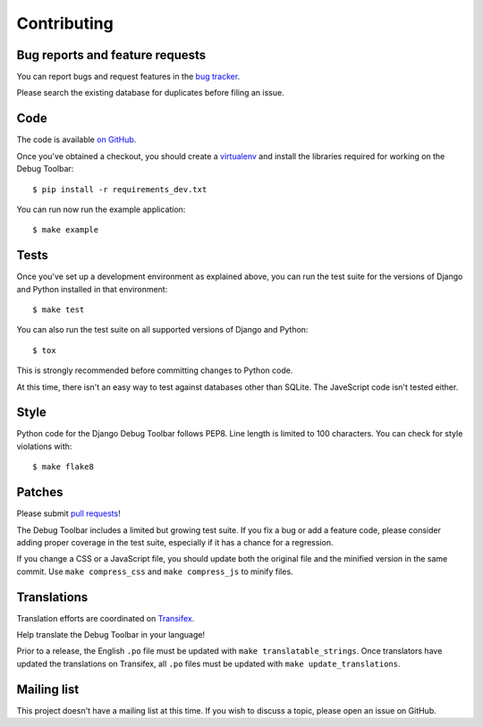 Contributing
============

Bug reports and feature requests
--------------------------------

You can report bugs and request features in the `bug tracker
<http://github.com/django-debug-toolbar/django-debug-toolbar/issues>`_.

Please search the existing database for duplicates before filing an issue.

Code
----

The code is available `on GitHub
<http://github.com/django-debug-toolbar/django-debug-toolbar>`_.

Once you've obtained a checkout, you should create a virtualenv_ and install
the libraries required for working on the Debug Toolbar::

    $ pip install -r requirements_dev.txt

.. _virtualenv: http://www.virtualenv.org/

You can run now run the example application::

    $ make example

Tests
-----

Once you've set up a development environment as explained above, you can run
the test suite for the versions of Django and Python installed in that
environment::

    $ make test

You can also run the test suite on all supported versions of Django and
Python::

    $ tox

This is strongly recommended before committing changes to Python code.

At this time, there isn't an easy way to test against databases other than
SQLite. The JaveScript code isn't tested either.

Style
-----

Python code for the Django Debug Toolbar follows PEP8. Line length is limited
to 100 characters. You can check for style violations with::

    $ make flake8

Patches
-------

Please submit `pull requests
<http://github.com/django-debug-toolbar/django-debug-toolbar/pulls>`_!

The Debug Toolbar includes a limited but growing test suite. If you fix a bug
or add a feature code, please consider adding proper coverage in the test
suite, especially if it has a chance for a regression.

If you change a CSS or a JavaScript file, you should update both the original
file and the minified version in the same commit. Use ``make compress_css``
and ``make compress_js`` to minify files.

Translations
------------

Translation efforts are coordinated on `Transifex
<https://www.transifex.net/projects/p/django-debug-toolbar/>`_.

Help translate the Debug Toolbar in your language!

Prior to a release, the English ``.po`` file must be updated with ``make
translatable_strings``. Once translators have updated the translations on
Transifex, all ``.po`` files must be updated with ``make update_translations``.

Mailing list
------------

This project doesn't have a mailing list at this time. If you wish to discuss
a topic, please open an issue on GitHub.
